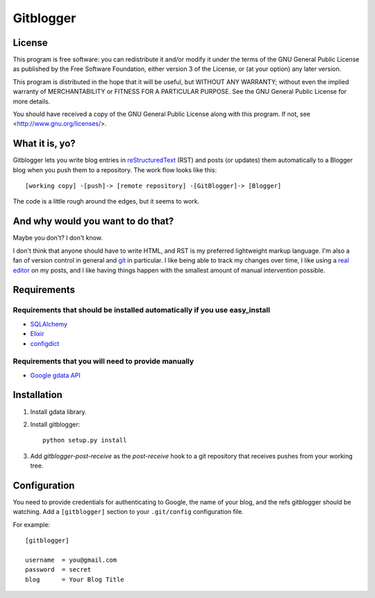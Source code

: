 ==========
Gitblogger
==========

License
=======

This program is free software: you can redistribute it and/or modify it
under the terms of the GNU General Public License as published by the Free
Software Foundation, either version 3 of the License, or (at your option)
any later version.

This program is distributed in the hope that it will be useful, but WITHOUT
ANY WARRANTY; without even the implied warranty of MERCHANTABILITY or
FITNESS FOR A PARTICULAR PURPOSE.  See the GNU General Public License for
more details.

You should have received a copy of the GNU General Public License
along with this program.  If not, see
<http://www.gnu.org/licenses/>.

What it is, yo?
===============

Gitblogger lets you write blog entries in reStructuredText_ (RST) and posts
(or updates) them automatically to a Blogger blog when you push them to a
repository.  The work flow looks like this::

  [working copy] -[push]-> [remote repository] -[GitBlogger]-> [Blogger]

The code is a little rough around the edges, but it seems to work.

And why would you want to do that?
==================================

Maybe you don't?  I don't know.

I don't think that anyone should have to write HTML, and RST is my
preferred lightweight markup language.  I'm also a fan of version control
in general and git_ in particular.  I like being able to track my changes
over time, I like using a `real editor`_ on my posts, and I like having
things happen with the smallest amount of manual intervention possible.

Requirements
============

Requirements that should be installed automatically if you use easy_install
---------------------------------------------------------------------------

- SQLAlchemy_
- Elixir_
- configdict_

Requirements that you will need to provide manually
---------------------------------------------------

- `Google gdata API`_

.. _sqlalchemy: http://www.sqlalchemy.org/
.. _elixir: http://elixir.ematia.de/trac/wiki
.. _configdict: http://github.com/larsks/configdict
.. _google gdata api: http://code.google.com/p/gdata-python-client/

Installation
============

#. Install gdata library.

#. Install gitblogger::

     python setup.py install

#. Add `gitblogger-post-receive` as the `post-receive` hook
   to a git repository that receives
   pushes from your working tree.

Configuration
=============

You need to provide credentials for authenticating to Google, the name of
your blog, and the refs gitblogger should be watching.  Add a 
``[gitblogger]`` section to your ``.git/config`` configuration file.

For example::

  [gitblogger]

  username  = you@gmail.com
  password  = secret
  blog      = Your Blog Title

.. _restructuredtext: http://docutils.sourceforge.net/rst.html
.. _real editor: http://www.vim.org/
.. _git: http://git-scm.org/

